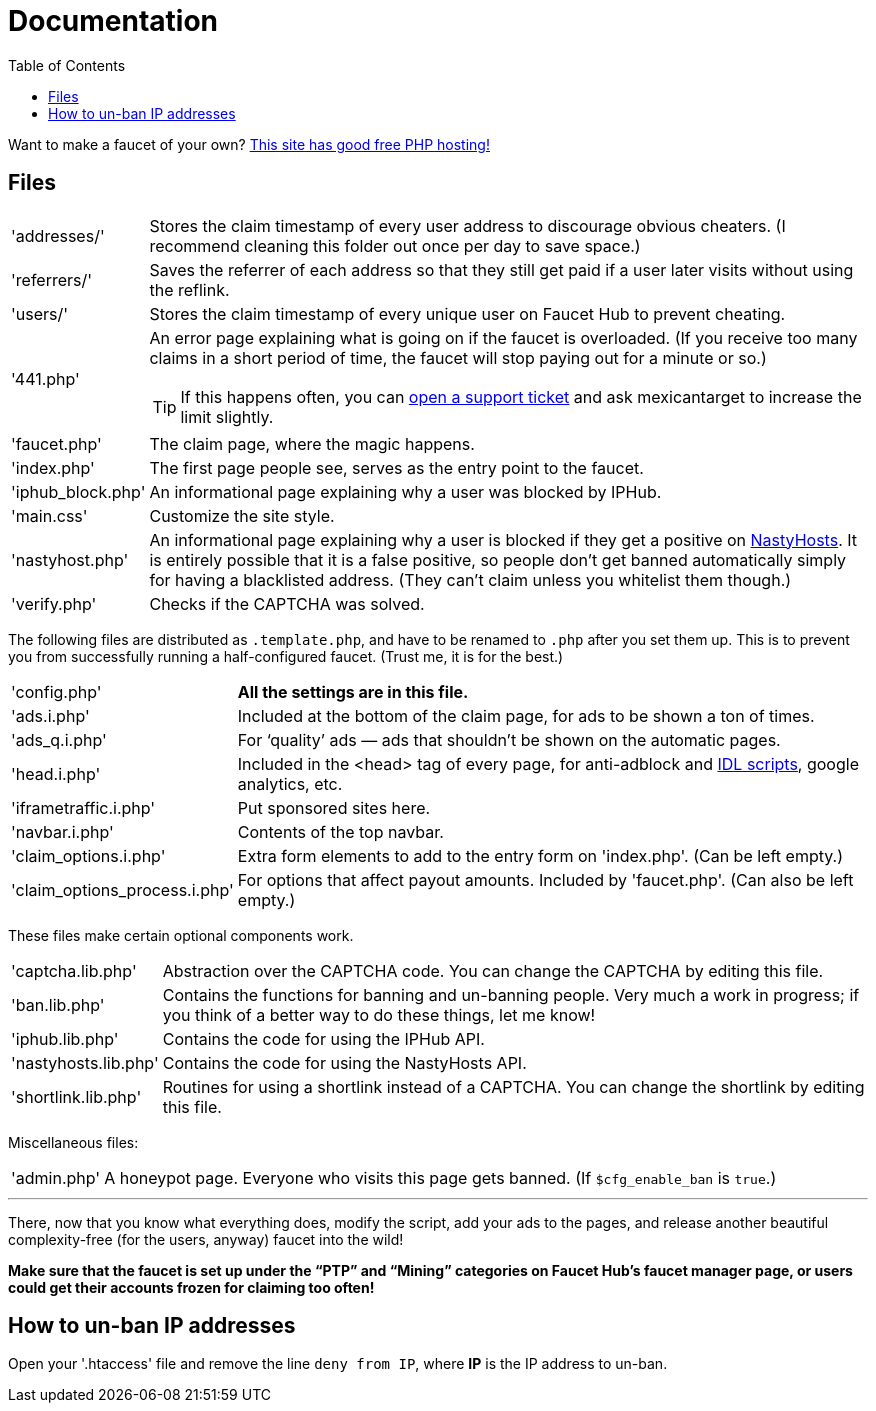 = Documentation
:toc:

Want to make a faucet of your own?
link:https://www.000webhost.com/1021701.html[This site has good free PHP hosting!]

== Files

[horizontal]
'addresses/'::
Stores the claim timestamp of every user address to discourage obvious cheaters.
(I recommend cleaning this folder out once per day to save space.)
'referrers/'::
Saves the referrer of each address so that they still get paid if a user later visits without using the reflink.
'users/'::
Stores the claim timestamp of every unique user on Faucet&nbsp;Hub to prevent cheating.
'441.php'::
An error page explaining what is going on if the faucet is overloaded.
(If you receive too many claims in a short period of time, the faucet will stop paying out for a minute or so.)
+
TIP: If this happens often, you can link:https://faucethub.io/ticket/fh[open a support ticket] and ask mexicantarget to increase the limit slightly.
'faucet.php'::
The claim page, where the magic happens.
'index.php'::
The first page people see, serves as the entry point to the faucet.
'iphub_block.php'::
An informational page explaining why a user was blocked by IPHub.
'main.css'::
Customize the site style.
'nastyhost.php'::
An informational page explaining why a user is blocked if they get a positive on link:http://nastyhosts.com[NastyHosts].
It is entirely possible that it is a false positive, so people don&#700;t get banned automatically simply for having a blacklisted address.
(They can&#700;t claim unless you whitelist them though.)
'verify.php'::
Checks if the CAPTCHA was solved.

The following files are distributed as `.template.php`, and have to be renamed to `.php` after you set them up.
This is to prevent you from successfully running a half-configured faucet.
(Trust me, it is for the best.)

[horizontal]
'config.php'::
*All the settings are in this file.*
'ads.i.php'::
Included at the bottom of the claim page, for ads to be shown a ton of times.
'ads_q.i.php'::
For &lsquo;quality&rsquo; ads &mdash; ads that shouldn&#700;t be shown on the automatic pages.
'head.i.php'::
Included in the &lt;head&gt; tag of every page, for anti-adblock and link:https://www.internetdefenseleague.org[IDL scripts], google analytics, etc.
'iframetraffic.i.php'::
Put sponsored sites here.
'navbar.i.php'::
Contents of the top navbar.
'claim_options.i.php'::
Extra form elements to add to the entry form on 'index.php'.
(Can be left empty.)
'claim_options_process.i.php'::
For options that affect payout amounts. Included by 'faucet.php'.
(Can also be left empty.)

These files make certain optional components work.

[horizontal]
'captcha.lib.php'::
Abstraction over the CAPTCHA code.
You can change the CAPTCHA by editing this file.
'ban.lib.php'::
Contains the functions for banning and un-banning people.
Very much a work in progress; if you think of a better way to do these things, let me know!
'iphub.lib.php'::
Contains the code for using the IPHub API.
'nastyhosts.lib.php'::
Contains the code for using the NastyHosts API.
'shortlink.lib.php'::
Routines for using a shortlink instead of a CAPTCHA.
You can change the shortlink by editing this file.

Miscellaneous files:

[horizontal]
'admin.php'::
A honeypot page.
Everyone who visits this page gets banned.
(If `$cfg_enable_ban` is `true`.)

'''

There, now that you know what everything does, modify the script, add your ads to the pages, and release another beautiful complexity-free (for the users, anyway) faucet into the wild!

*Make sure that the faucet is set up under the &ldquo;PTP&rdquo; and &ldquo;Mining&rdquo; categories on Faucet&nbsp;Hub&#700;s faucet manager page, or users could get their accounts frozen for claiming too often!*

== How to un-ban IP addresses

Open your '.htaccess' file and remove the line `deny from IP`, where *IP* is the IP address to un-ban.
